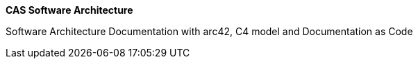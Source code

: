 :jbake-status: published
:jbake-order: -1
:jbake-type: page_toc
:jbake-menu: arc42
:jbake-title: about-arc42.adoc

ifndef::dtc-magic-toc[]
:dtc-magic-toc:


:toc: left

++++
<!-- endtoc -->
++++
endif::[]

ifndef::dtc-magic-toc[]
:dtc-magic-toc:


:toc: left

++++
<!-- endtoc -->
++++
endif::[]

ifndef::dtc-magic-toc[]
:dtc-magic-toc:


:toc: left

++++
<!-- endtoc -->
++++
endif::[]

ifndef::dtc-magic-toc[]
:dtc-magic-toc:


:toc: left

++++
<!-- endtoc -->
++++
endif::[]

ifndef::dtc-magic-toc[]
:dtc-magic-toc:


:toc: left

++++
<!-- endtoc -->
++++
endif::[]
:homepage: https://arc42.org

:keywords: software-architecture, documentation, template, arc42

:numbered!:
**CAS Software Architecture**

[role="lead"]
Software Architecture Documentation with arc42, C4 model and Documentation as Code


